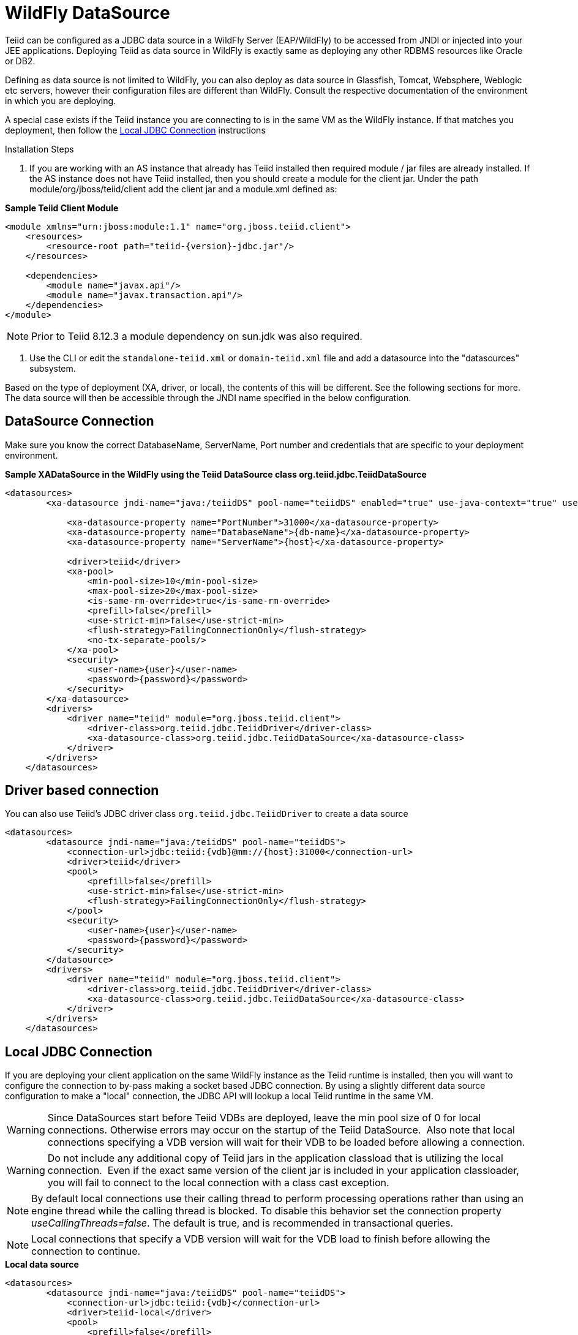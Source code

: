 
= WildFly DataSource

Teiid can be configured as a JDBC data source in a WildFly Server (EAP/WildFly) to be accessed from JNDI or injected into your JEE applications. Deploying Teiid as data source in WildFly is exactly same as deploying any other RDBMS resources like Oracle or DB2.

Defining as data source is not limited to WildFly, you can also deploy as data source in Glassfish, Tomcat, Websphere, Weblogic etc servers, however their configuration files are different than WildFly. Consult the respective documentation of the environment in which you are deploying.

A special case exists if the Teiid instance you are connecting to is in the same VM as the WildFly instance. If that matches you deployment, then follow the <<Local JDBC Connection, Local JDBC Connection>> instructions

Installation Steps

1. If you are working with an AS instance that already has Teiid installed then required module / jar files are already installed. If the AS instance does not have Teiid installed, then you should create a module for the client jar. Under the path module/org/jboss/teiid/client add the client jar and a module.xml defined as:
 
[source,xml]
.*Sample Teiid Client Module*
----
<module xmlns="urn:jboss:module:1.1" name="org.jboss.teiid.client">
    <resources>
        <resource-root path="teiid-{version}-jdbc.jar"/>
    </resources>
 
    <dependencies>
        <module name="javax.api"/>
        <module name="javax.transaction.api"/>
    </dependencies>
</module>
----

NOTE: Prior to Teiid 8.12.3 a module dependency on sun.jdk was also required.

2. Use the CLI or edit the `standalone-teiid.xml` or `domain-teiid.xml` file and add a datasource into the "datasources" subsystem.

Based on the type of deployment (XA, driver, or local), the contents of this will be different. See the following sections for more. The data source will then be accessible through the JNDI name specified in the below configuration.

== DataSource Connection

Make sure you know the correct DatabaseName, ServerName, Port number and credentials that are specific to your deployment environment.

[source,xml]
.*Sample XADataSource in the WildFly using the Teiid DataSource class org.teiid.jdbc.TeiidDataSource*
----
<datasources>
        <xa-datasource jndi-name="java:/teiidDS" pool-name="teiidDS" enabled="true" use-java-context="true" use-ccm="true">

            <xa-datasource-property name="PortNumber">31000</xa-datasource-property>
            <xa-datasource-property name="DatabaseName">{db-name}</xa-datasource-property>
            <xa-datasource-property name="ServerName">{host}</xa-datasource-property>

            <driver>teiid</driver>
            <xa-pool>
                <min-pool-size>10</min-pool-size>
                <max-pool-size>20</max-pool-size>
                <is-same-rm-override>true</is-same-rm-override>
                <prefill>false</prefill>
                <use-strict-min>false</use-strict-min>
                <flush-strategy>FailingConnectionOnly</flush-strategy>
                <no-tx-separate-pools/>
            </xa-pool>
            <security>
                <user-name>{user}</user-name>
                <password>{password}</password>
            </security>
        </xa-datasource>
        <drivers>
            <driver name="teiid" module="org.jboss.teiid.client">
                <driver-class>org.teiid.jdbc.TeiidDriver</driver-class>
                <xa-datasource-class>org.teiid.jdbc.TeiidDataSource</xa-datasource-class>
            </driver>
        </drivers>
    </datasources>
----

== Driver based connection

You can also use Teiid’s JDBC driver class `org.teiid.jdbc.TeiidDriver` to create a data source

[source,xml]
----
<datasources>
        <datasource jndi-name="java:/teiidDS" pool-name="teiidDS">
            <connection-url>jdbc:teiid:{vdb}@mm://{host}:31000</connection-url>
            <driver>teiid</driver>
            <pool>
                <prefill>false</prefill>
                <use-strict-min>false</use-strict-min>
                <flush-strategy>FailingConnectionOnly</flush-strategy>
            </pool>
            <security>
                <user-name>{user}</user-name>
                <password>{password}</password>
            </security>
        </datasource>
        <drivers>
            <driver name="teiid" module="org.jboss.teiid.client">
                <driver-class>org.teiid.jdbc.TeiidDriver</driver-class>
                <xa-datasource-class>org.teiid.jdbc.TeiidDataSource</xa-datasource-class>
            </driver>
        </drivers>
    </datasources>
----

== Local JDBC Connection

If you are deploying your client application on the same WildFly instance as the Teiid runtime is installed, then you will want to configure the connection to by-pass making a socket based JDBC connection. By using a slightly different data source configuration to make a "local" connection, the JDBC API will lookup a local Teiid runtime in the same VM.

WARNING: Since DataSources start before Teiid VDBs are deployed, leave the min pool size of 0 for local connections. Otherwise errors may occur on the startup of the Teiid DataSource.  Also note that local connections specifying a VDB version will wait for their VDB to be loaded before allowing a connection.

WARNING: Do not include any additional copy of Teiid jars in the application classload that is utilizing the local connection.  Even if the exact same version of the client jar is included in your application classloader, you will fail to connect to the local connection with a class cast exception.

NOTE: By default local connections use their calling thread to perform processing operations rather than using an engine thread while the calling thread is blocked. To disable this behavior set the connection property _useCallingThreads=false_. The default is true, and is recommended in transactional queries.

NOTE: Local connections that specify a VDB version will wait for the VDB load to finish before allowing the connection to continue.

[source,xml]
.*Local data source*
----
<datasources>
        <datasource jndi-name="java:/teiidDS" pool-name="teiidDS">
            <connection-url>jdbc:teiid:{vdb}</connection-url>
            <driver>teiid-local</driver>
            <pool>
                <prefill>false</prefill>
                <use-strict-min>false</use-strict-min>
                <flush-strategy>FailingConnectionOnly</flush-strategy>
            </pool>
            <security>
                <user-name>{user}</user-name>
                <password>{password}</password>
            </security>
        </datasource>
        <drivers>
            <driver name="teiid-local" module="org.jboss.teiid">
                <driver-class>org.teiid.jdbc.TeiidDriver</driver-class>
                <xa-datasource-class>org.teiid.jdbc.TeiidDataSource</xa-datasource-class>
            </driver>
        </drivers>
    </datasources>
----

This is essentially the same as the XA configuration, but _"ServerName"_ and _"PortNumber"_ are not specified. Local connections have additional features such as using link:Driver_Connection.adoc[PassthroughAuthentication]
